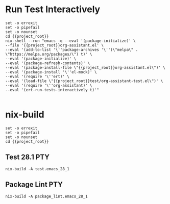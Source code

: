 * Run Test Interactively
#+BEGIN_SRC compile-queue
    set -o errexit
    set -o pipefail
    set -o nounset
    cd {{project_root}}
    nix-shell --run "emacs -q --eval '(package-initialize)' \
    --file '{{project_root}}org-assistant.el' \
    --eval '(add-to-list '\''package-archives '\''(\"melpa\" . \"https://melpa.org/packages/\") t)' \
    --eval '(package-initialize)' \
    --eval '(package-refresh-contents)' \
    --eval '(package-install-file \"{{project_root}}org-assistant.el\")' \
    --eval '(package-install '\''el-mock)' \
    --eval '(require '\''ert)' \
    --eval '(load-file \"{{project_root}}test/org-assistant-test.el\")' \
    --eval '(require '\''org-assistant)' \
    --eval '(ert-run-tests-interactively t)'"

#+END_SRC

#+RESULTS:
: exited abnormally with code 1

* nix-build
#+BEGIN_SRC compile-queue
    set -o errexit
    set -o pipefail
    set -o nounset
    cd {{project_root}}
#+END_SRC

** Test 28.1                                                            :PTY:
#+BEGIN_SRC compile-queue
    nix-build -A test.emacs_28_1
#+END_SRC

** Package Lint                                                         :PTY:
#+BEGIN_SRC compile-queue
    nix-build -A package_lint.emacs_28_1
#+END_SRC
